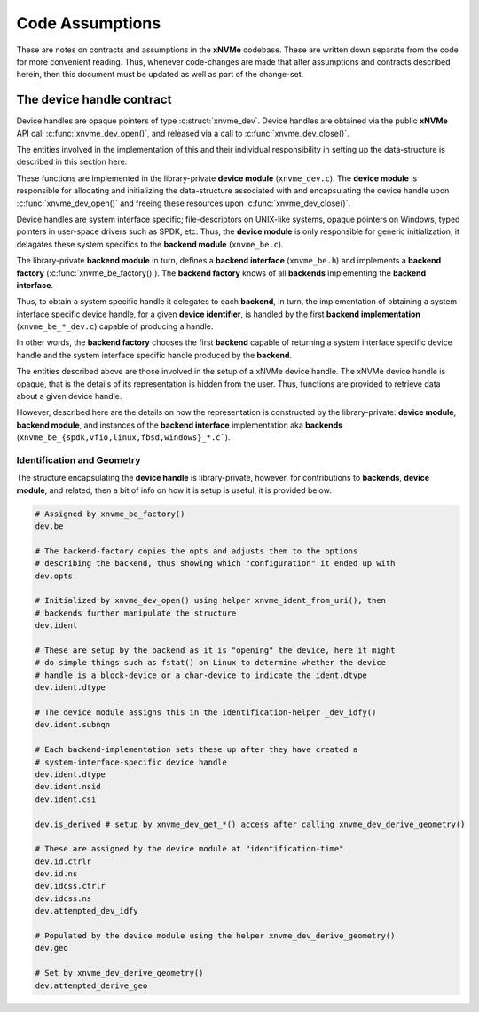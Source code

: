 .. _sec-contributing-assumptions:

==================
 Code Assumptions
==================

These are notes on contracts and assumptions in the **xNVMe** codebase. These
are written down separate from the code for more convenient reading. Thus,
whenever code-changes are made that alter assumptions and contracts described
herein, then this document must be updated as well as part of the change-set.

The device handle contract
==========================

Device handles are opaque pointers of type :c:struct:`xnvme_dev`.
Device handles are obtained via the public **xNVMe** API
call :c:func:`xnvme_dev_open()`, and released via a call
to :c:func:`xnvme_dev_close()`.

The entities involved in the implementation of this and their individual
responsibility in setting up the data-structure is described in this section
here.

These functions are implemented in the library-private **device module**
(``xnvme_dev.c``). The **device module** is responsible for allocating
and initializing the data-structure associated with and encapsulating the
device handle upon :c:func:`xnvme_dev_open()` and freeing these resources
upon :c:func:`xnvme_dev_close()`.

Device handles are system interface specific; file-descriptors on UNIX-like
systems, opaque pointers on Windows, typed pointers in user-space drivers
such as SPDK, etc. Thus, the **device module** is only responsible for generic
initialization, it delagates these system specifics to the **backend module**
(``xnvme_be.c``).

The library-private **backend module** in turn, defines a **backend
interface** (``xnvme_be.h``) and implements a **backend factory**
(:c:func:`xnvme_be_factory()`). The **backend factory** knows of all
**backends** implementing the **backend interface**.

Thus, to obtain a system specific handle it delegates to each **backend**,
in turn, the implementation of obtaining a system interface specific device
handle, for a given **device identifier**, is handled by the first **backend
implementation** (``xnvme_be_*_dev.c``) capable of producing a handle.

In other words, the **backend factory** chooses the first **backend** capable
of returning a system interface specific device handle and the system interface
specific handle produced by the **backend**.

The entities described above are those involved in the setup of a xNVMe
device handle. The xNVMe device handle is opaque, that is the details of its
representation is hidden from the user. Thus, functions are provided to retrieve
data about a given device handle.

However, described here are the details on how the representation is
constructed by the library-private: **device module**, **backend module**,
and instances of the **backend interface** implementation aka **backends**
(``xnvme_be_{spdk,vfio,linux,fbsd,windows}_*.c```).

Identification and Geometry
---------------------------

The structure encapsulating the **device handle** is library-private, however,
for contributions to **backends**, **device module**, and related, then a bit of
info on how it is setup is useful, it is provided below.

.. code-block:: bash

  # Assigned by xnvme_be_factory()
  dev.be

  # The backend-factory copies the opts and adjusts them to the options
  # describing the backend, thus showing which "configuration" it ended up with
  dev.opts 

  # Initialized by xnvme_dev_open() using helper xnvme_ident_from_uri(), then
  # backends further manipulate the structure
  dev.ident 

  # These are setup by the backend as it is "opening" the device, here it might
  # do simple things such as fstat() on Linux to determine whether the device
  # handle is a block-device or a char-device to indicate the ident.dtype
  dev.ident.dtype

  # The device module assigns this in the identification-helper _dev_idfy()
  dev.ident.subnqn

  # Each backend-implementation sets these up after they have created a
  # system-interface-specific device handle
  dev.ident.dtype
  dev.ident.nsid
  dev.ident.csi

  dev.is_derived # setup by xnvme_dev_get_*() access after calling xnvme_dev_derive_geometry()

  # These are assigned by the device module at "identification-time"
  dev.id.ctrlr
  dev.id.ns
  dev.idcss.ctrlr
  dev.idcss.ns
  dev.attempted_dev_idfy

  # Populated by the device module using the helper xnvme_dev_derive_geometry()
  dev.geo					

  # Set by xnvme_dev_derive_geometry()
  dev.attempted_derive_geo
